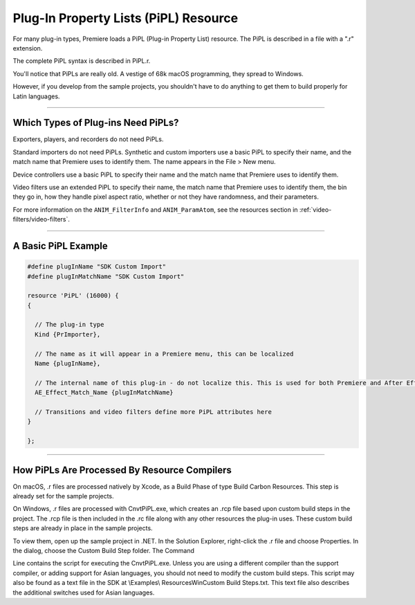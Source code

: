 .. _resources/pipl-resource:

Plug-In Property Lists (PiPL) Resource
################################################################################

For many plug-in types, Premiere loads a PiPL (Plug-in Property List) resource. The PiPL is described in a file with a ".r" extension.

The complete PiPL syntax is described in PiPL.r.

You'll notice that PiPLs are really old. A vestige of 68k macOS programming, they spread to Windows.

However, if you develop from the sample projects, you shouldn't have to do anything to get them to build properly for Latin languages.

----

Which Types of Plug-ins Need PiPLs?
================================================================================

Exporters, players, and recorders do not need PiPLs.

Standard importers do not need PiPLs. Synthetic and custom importers use a basic PiPL to specify their name, and the match name that Premiere uses to identify them. The name appears in the File > New menu.

Device controllers use a basic PiPL to specify their name and the match name that Premiere uses to identify them.

Video filters use an extended PiPL to specify their name, the match name that Premiere uses to identify them, the bin they go in, how they handle pixel aspect ratio, whether or not they have randomness, and their parameters.

For more information on the ``ANIM_FilterInfo`` and ``ANIM_ParamAtom``, see the resources section in :ref:`video-filters/video-filters`.

----

A Basic PiPL Example
================================================================================

.. code-block:: cpp

  #define plugInName "SDK Custom Import"
  #define plugInMatchName "SDK Custom Import"

  resource 'PiPL' (16000) {
  {

    // The plug-in type
    Kind {PrImporter},

    // The name as it will appear in a Premiere menu, this can be localized
    Name {plugInName},

    // The internal name of this plug-in - do not localize this. This is used for both Premiere and After Effects plug-ins.
    AE_Effect_Match_Name {plugInMatchName}

    // Transitions and video filters define more PiPL attributes here
  }

  };

----

How PiPLs Are Processed By Resource Compilers
================================================================================

On macOS, .r files are processed natively by Xcode, as a Build Phase of type Build Carbon Resources. This step is already set for the sample projects.

On Windows, .r files are processed with CnvtPiPL.exe, which creates an .rcp file based upon custom build steps in the project. The .rcp file is then included in the .rc file along with any other resources the plug-in uses. These custom build steps are already in place in the sample projects.

To view them, open up the sample project in .NET. In the Solution Explorer, right-click the .r file and choose Properties. In the dialog, choose the Custom Build Step folder. The Command

Line contains the script for executing the CnvtPiPL.exe. Unless you are using a different compiler than the support compiler, or adding support for Asian languages, you should not need to modify the custom build steps. This script may also be found as a text file in the SDK at \\Examples\\ Resources\Win\Custom Build Steps.txt. This text file also describes the additional switches used for Asian languages.

